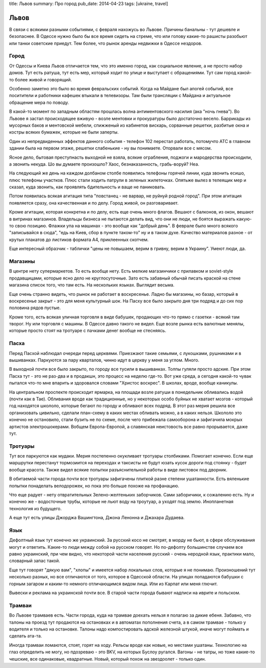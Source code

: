 title: Львов
summary: Про город
pub_date: 2014-04-23
tags: [ukraine, travel]

Львов
=====

В связи с всякими разными событиями, с февраля нахожусь во Львове. Причины банальны - тут дешевле и безопаснее. В Одессе нужно было бы все время сидеть на стреме, что или голову какие-то рашисты разобьют или танки советские приедут. Тем более, что рынок аренды недвижки в Одессе нездоров.

Город
-----

От Одессы и Киева Львов отличается тем, что это именно город, как социальное явление, а не просто набор домов. Тут есть ратуша, тут есть мер, который ходит по улице и выступает с обращениями. Тут сам город какой-то более живой и говорящий.

Особенно заметно это было во время февральских событий. Когда на Майдане был апогей событий, все поситители и работники кафешек втыкали в телевизоры. Там были трансляции с Майдана и актуальное обращение мера по поводу.

В какой-то момент по западным областям прошлась волна антиментовского насилия (ака "ночь гнева"). Во Львове я застал происходящее вживую - возле ментовки и прокуратуры было достаточно весело. Баррикады из мусорных баков и ментовской мебели, спижженый из кабинетов вискарь, сорванные решетки, разбитые окна и костры всяких бумажек, которые не были заперты.

.. image:: https://lh6.googleusercontent.com/FwQXUT6bMIKtYnM9VWnZH0UfCo6LsyWPBOZlnz0C9ps=w703-h527-no

Один из непредвиденных эффектов данного события - телефон 102 перестал работать, потомучто АТС в главном здании была на первом этаже, решетки слабенькие - ну вы понимаете. Оторвали все с мясом.

Ясное дело, бытовая преступнасть выходной не взяла, всякие ограбления, поджоги и мародерства происходили, а звонить некуда. Шо вы думаете произошло? Хаос, безнаказанность, грабь-воруй? Неа.

На следующий же день на каждом долбаном столбе появились телефоны горячей линии, куда звонить есишо, плюс телефоны участков. Плюс стали ходить патрули в зеленых жилеточках. Опятьже вылез в телеящик мер и сказал, куда звонить, как проявлять бдительность и ваще не паниковать.

Потом появилась всякая агитация типа "повстанец - не варвар, не руйнуй родной город". При этом агитация появляется сразу, она качественная и по делу. Город живой, он разговаривает.

.. image:: https://lh6.googleusercontent.com/qmD-r556C4gK36LGahhswYzG170m2ScthHjCzxJt2vE=w395-h527-no

.. image:: https://lh6.googleusercontent.com/mZcd0MKxdzs8d5ZneyGsUj9DYM4nbMjM6wCuCNW7LH0=w395-h527-no

Кроме агитации, которая конкретна и по делу, есть еще очень много флагов. Вешают с балконов, из окон, вешают в витринах магазинов. Владельцы бизнеса не пытаются делать вид, что они не люди, не боятся выражать какую-то свою позицию. Флажки упа на машинах - это вообще как "добрый день". В феврале было много всякого "записывайся в сюда", "едь на Киев, сбор в пункте таком-то" ну и в таком духе. Качество материалов разное - от крутых плакатов до листиков формата A4, приклеенных скотчем.

Еще интересный образчик - таблички "цены не повышаем, верим в гривну, верим в Украину". Умеют люди, да.

Магазины
--------

В центре нету супермаркетов. То есть вообще нету. Есть мелкие магазинчики с прилавком и soviet-style продавщицами, которые ясно дело не круглосуточные. Зато есть забавный обычай писать краской на стене магазина список того, что там есть. На нескольких языках. Выглядит весьма.

Еще очень странно видеть, что рынок не работает в воскресенье. Ладно бы магазины, но базар, который в воскресенье закрыт - это для меня культурный шок. На Пасху все было закрыто дня три подряд и до сих пор половина рядов пустые.

Кроме того, есть всякая уличная торговля в виде бабушек, продающих что-то прямо с газетки - всякий там творог. Ну или торговля с машины. В Одессе давно такого не видел. Еще возле рынка есть валютные менялы, которые просто стоят на тротуаре с пачками денег вообще не стесняясь.

Пасха
-----

Перед Пасхой наблюдал очереди перед церквями. Приезжают такие семьями, с лукошками, рушниками и в вышиванках. Паркуются за пару кварталов, чинно идут в церкву у меня за углом. Много.

В выходной почти все было закрыто, по городу все тусили в вышиванках. Толпы гуляли просто адские. При этом Пасха тут - это не раз-два и в продакшн, это процесс на неделю где-то. Вот уже среда, а сегодня какой-то чувак пытался что-то мне впарить и здоровался словами "Христос воскрес". В школах, вроде, вообще каникулы.

На центральном проспекте происходит ярмарка, на площади возле ратуши в понедельник обливались водой (почти как в Тае). Обливания вроде как традиционные, но у некоторых особо буйных не хватает мозгов - который год находятся школоло, которые бегают по городу и обливают всех подряд. В этот раз мерия решила все организовать цивильно, сделали план-схему в каких местах обливать можно, а в каких нельзя. Школоло это конечно не остановило, стали бузить не по схеме, после чего прибежала самооборона и зафигачила мокрых артистов электрошокерами. Вобщем Европа-Европой, а славянская неистовость все равно прорывается, даже тут.

Тротуары
--------

Тут все паркуются как мудаки. Мерия постепенно окукливает тротуары столбиками. Помогает конечно. Если еще маршрутки перестанут тормозиится на переходах и таксисты не будут юзать кусок дороги под стоянку - будет вообще красота. Также видел всякие попытки разъяснительной работы в виде листовок под дворник.

В обитаемой части города почти все тротуары зафигачены плиткой разне степени ушатанности. Есть вяленькие попытки понаделать велодорожек, но пока это больше похоже на профанацию. 

Что еще радует - нету отвратительных Зелено-желтеньких заборчиков. Сами заборичики, к сожалению есть. Ну и конечно же - водосточные трубы, которые не льют воду на троутуар, а уходят под землю. Инопланетная технология из будущего.

А еще тут есть улицы Джорджа Вашингтона, Джона Ленонна и Джахара Дудаева.

Язык
----

Дефолтный язык тут конечно же украинский. За русский косо не смотрят, в морду не бьют, в сфере обслуживания могут и ответить. Какие-то люди между собой на русском говорят. Но по-дефолту большинстве случаем все равно украинский, при чем видно, что некоторой части населения русский - очень неродной язык, практики мало, словарный запас такой.

Еще тут говорят "дякую вам", "хлопы" и имеется набор локальных слов, которые я не понимаю. Произношений тут несколько разных, но все отличаются от того, которое в Одесской области. На улицах попадаются бабушки с горным загаром и каким-то немного отличающимся видом лица. Или из Карпат или меня глючит.

Вывески и реклама на украинской почти все. В старой части города бывают надписи на иврите и польском. 

Трамваи
-------

Во Львове трамваев есть. Части города, куда на трамвае доехать нельзя я полагаю за дикие ебеня. Забавно, что талоны на проезд тут продаются на остановках и в автоматах пополнения счета, а в самом трамвае - только у водителя и только на остановке. Талоны надо компостировать адской железной штукой, иначе могут поймать и сделать ата-та.

Иногда трамваи ломаются, стоят, горят на ходу. Рельсы вроде как новые, но местами ушатаны. Технологию на глаз определить не могу, но пдозреваю - это BKV, на которых Буслоу ругался. Вагоны - не татры, но тоже какие-то чешские, все одинаковые, квадратные. Новый, который похож на звездоолет - только один.
